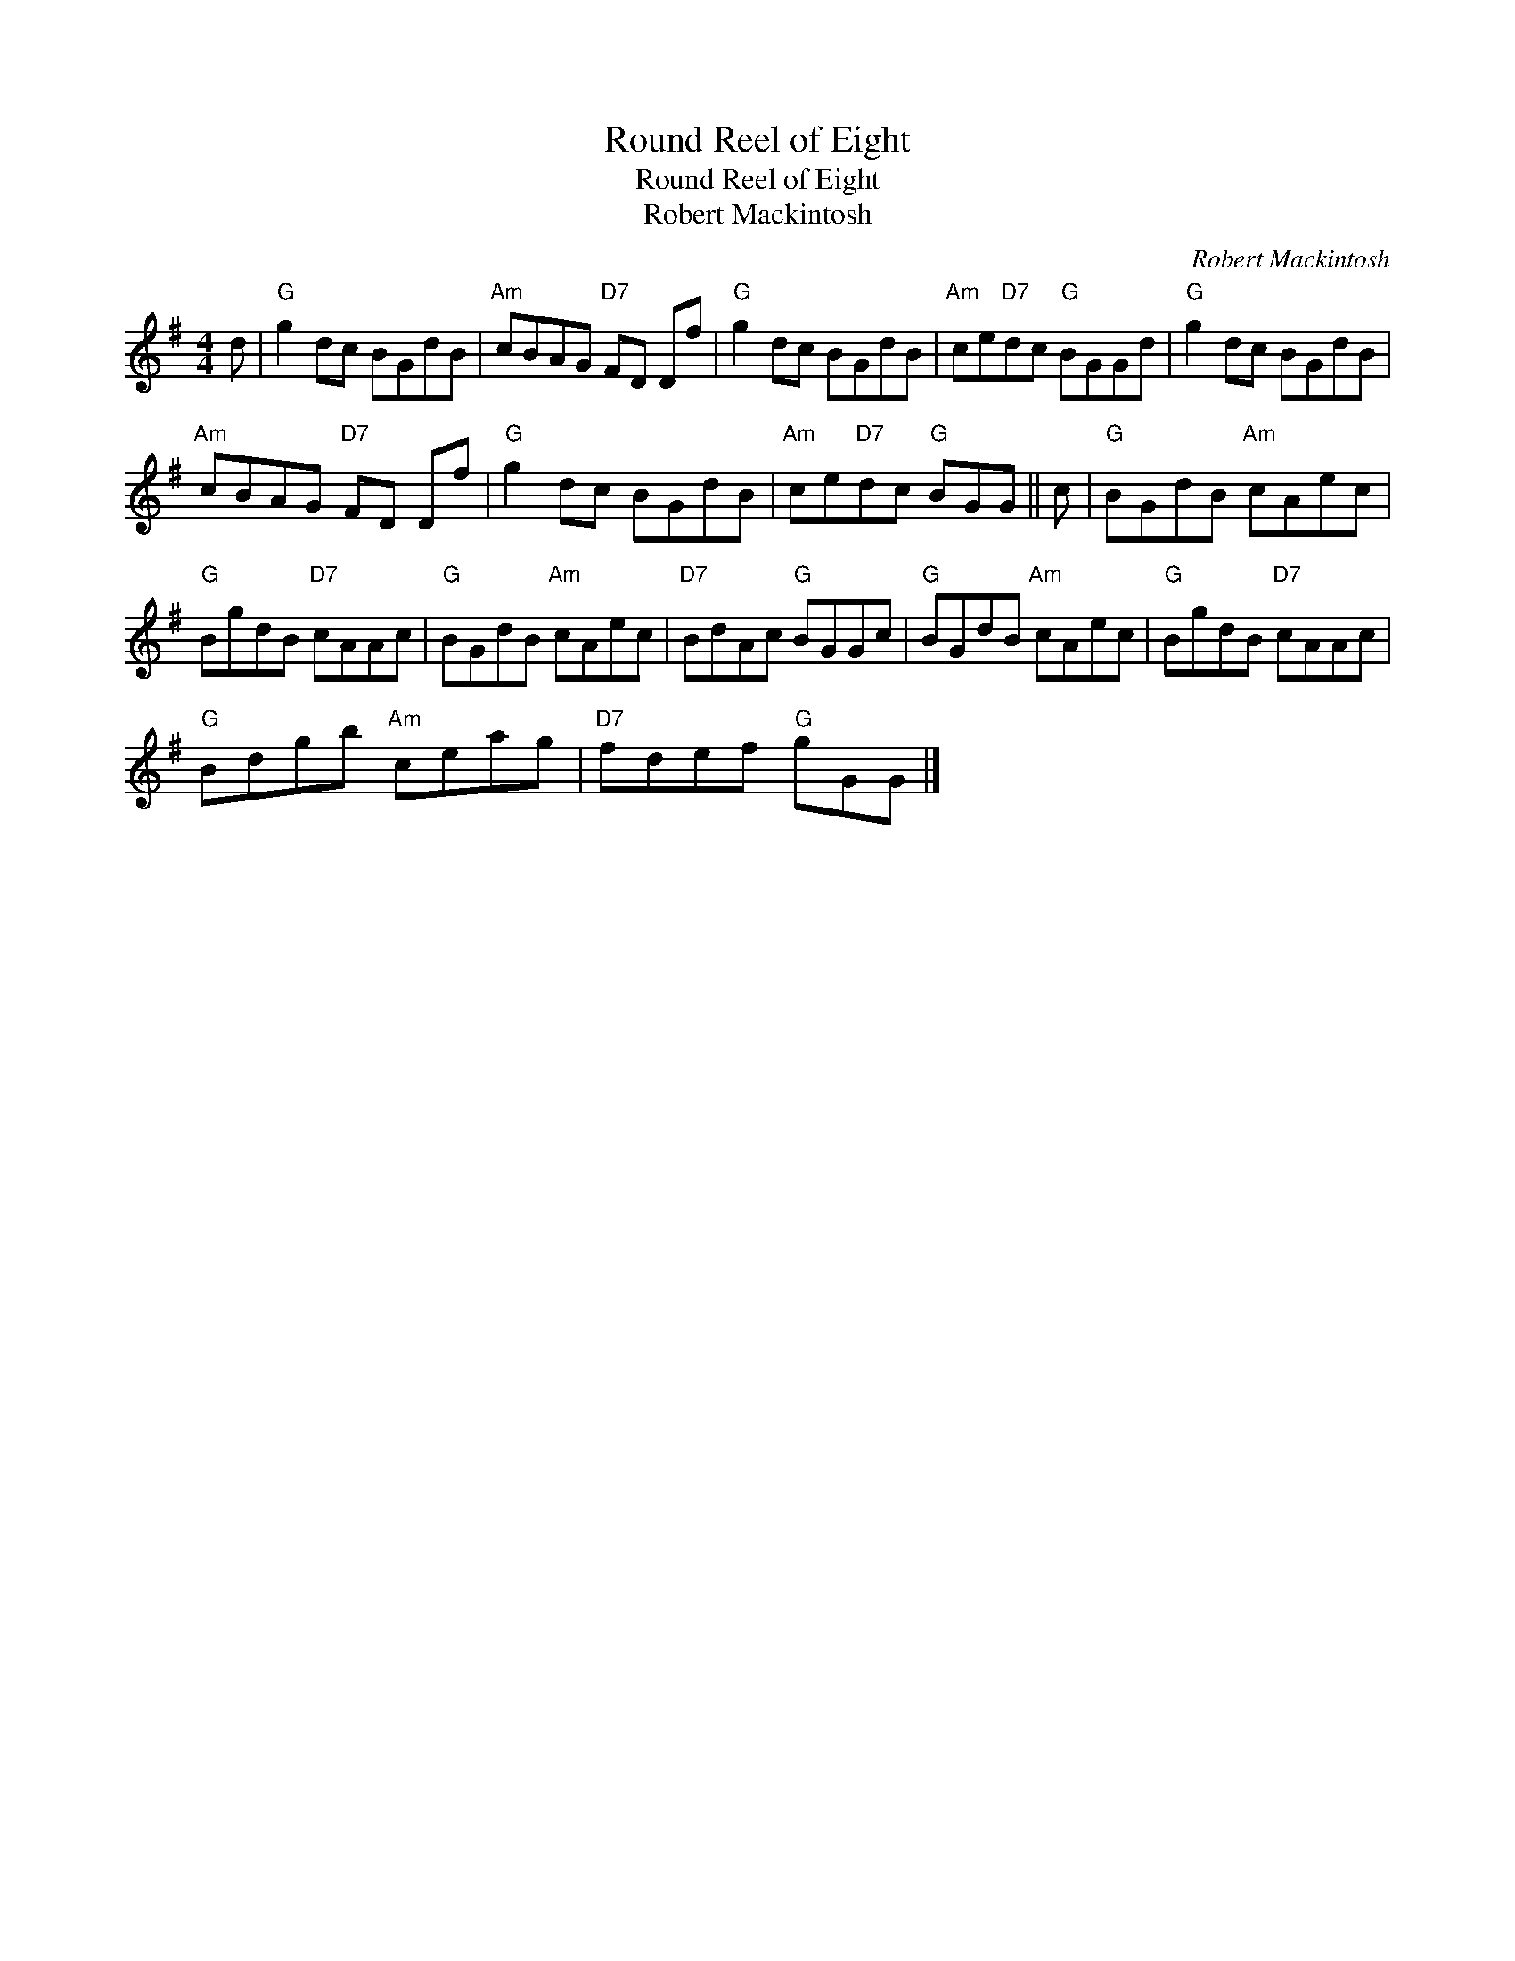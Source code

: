 X:1
T:Round Reel of Eight
T:Round Reel of Eight
T:Robert Mackintosh
C:Robert Mackintosh
L:1/8
M:4/4
K:G
V:1 treble 
V:1
 d |"G" g2 dc BGdB |"Am" cBAG"D7" FD Df |"G" g2 dc BGdB |"Am" ce"D7"dc"G" BGGd |"G" g2 dc BGdB | %6
"Am" cBAG"D7" FD Df |"G" g2 dc BGdB |"Am" ce"D7"dc"G" BGG || c |"G" BGdB"Am" cAec | %11
"G" BgdB"D7" cAAc |"G" BGdB"Am" cAec |"D7" BdAc"G" BGGc |"G" BGdB"Am" cAec |"G" BgdB"D7" cAAc | %16
"G" Bdgb"Am" ceag |"D7" fdef"G" gGG |] %18

